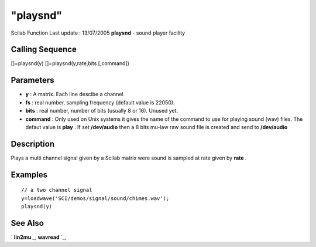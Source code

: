 ====
"playsnd"
====

Scilab Function Last update : 13/07/2005
**playsnd** - sound player facility



Calling Sequence
~~~~~~~~~~~~~~~~

[]=playsnd(y)
[]=playsnd(y,rate,bits [,command])




Parameters
~~~~~~~~~~


+ **y** : A matrix. Each line descibe a channel
+ **fs** : real number, sampling frequency (default value is 22050).
+ **bits** : real number, number of bits (usually 8 or 16). Unused
  yet.
+ **command** : Only used on Unix systems it gives the name of the
  command to use for playing sound (wav) files. The defaut value is
  **play** . If set **/dev/audio** then a 8 bits mu-law raw sound file
  is created and send to **/dev/audio**




Description
~~~~~~~~~~~

Plays a multi channel signal given by a Scilab matrix were sound is
sampled at rate given by **rate** .



Examples
~~~~~~~~


::

    
    
      // a two channel signal 
      y=loadwave('SCI/demos/signal/sound/chimes.wav');
      playsnd(y)
     
      




See Also
~~~~~~~~

` **lin2mu** `_,` **wavread** `_,

.. _
      : ://./sound/wavread.htm
.. _
      : ://./sound/lin2mu.htm


